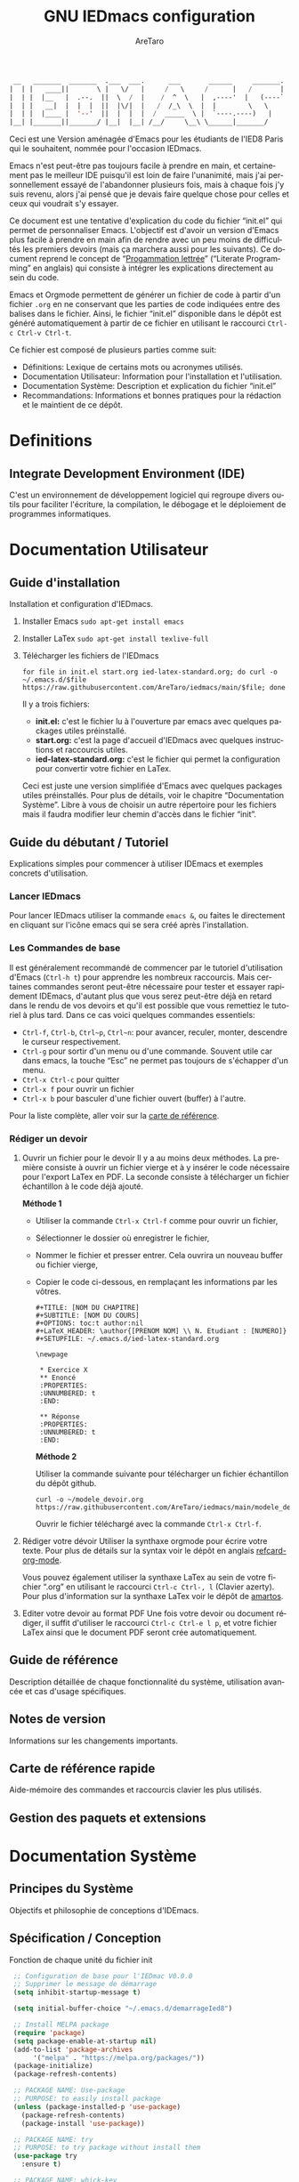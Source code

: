 #+title: GNU IEDmacs configuration
#+author: AreTaro
#+language: fr
#+options: ':t toc:nil num:t author:t
#+startup: content indent
#+macro: latest-export-date (eval (format-time-string "%F %T %z"))
#+macro: word-count (eval (count-words (point-min) (point-max)))


#+begin_src emacs-lisp
 __   _______  _______  .___  ___.      ___       ______     _______.
|  | |   ____||       \ |   \/   |     /   \     /      |   /       |
|  | |  |__   |  .--.  ||  \  /  |    /  ^  \   |  ,----'  |   (----`
|  | |   __|  |  |  |  ||  |\/|  |   /  /_\  \  |  |        \   \    
|  | |  |____ |  '--'  ||  |  |  |  /  _____  \ |  `----.----)   |   
|__| |_______||_______/ |__|  |__| /__/     \__\ \______|_______/    
                                                                     
#+end_src

Ceci est une Version aménagée d'Emacs pour les étudiants de l'IED8 Paris
qui le souhaitent, nommée pour l'occasion IEDmacs.

Emacs n'est peut-être pas toujours facile à prendre
en main, et certainement pas le meilleur IDE puisqu'il est loin de faire
l'unanimité, mais j'ai personnellement essayé de l'abandonner
plusieurs fois, mais à chaque fois j'y suis revenu, alors j'ai pensé
que je devais faire quelque chose pour celles et ceux qui voudrait s'y
essayer.

Ce document est une tentative d'explication du code du fichier
"init.el" qui permet de personnaliser Emacs. L'objectif est d'avoir un
version d'Emacs plus facile à prendre en main afin de rendre avec un
peu moins de difficultés les premiers devoirs (mais ça marchera aussi
pour les suivants). Ce document reprend le concept de "[[https://fr.wikipedia.org/wiki/Programmation_lettr%C3%A9e][Progammation
lettrée]]" ("Literate Programming" en anglais) qui consiste à intégrer les explications directement au sein
du code.

Emacs et Orgmode permettent de générer un fichier de code à partir
d'un fichier ~.org~ en ne conservant que les parties de code indiquées
entre des balises dans le fichier. Ainsi, le fichier "init.el"
disponible dans le dépôt est généré automatiquement à partir de ce fichier
en utilisant le raccourci ~Ctrl-c Ctrl-v Ctrl-t~.

Ce fichier est composé de plusieurs parties comme suit:
- Définitions: Lexique de certains mots ou acronymes utilisés.
- Documentation Utilisateur: Information pour l'installation et
  l'utilisation.
- Documentation Système: Description et explication du fichier
  "init.el"
- Recommandations: Informations et bonnes pratiques pour la rédaction
  et le maintient de ce dépôt.
  
* Definitions
** Integrate Development Environment (IDE)
   C'est un environnement de développement logiciel qui regroupe
   divers outils pour faciliter l'écriture, la compilation, le
   débogage et le déploiement de programmes informatiques.

* Documentation Utilisateur
** Guide d'installation
Installation et configuration d'IEDmacs.
1. Installer Emacs
    ~sudo apt-get install emacs~
2. Installer LaTex
    ~sudo apt-get install texlive-full~
3. Télécharger les fichiers de l'IEDmacs
   #+begin_src shell
   for file in init.el start.org ied-latex-standard.org; do curl -o ~/.emacs.d/$file https://raw.githubusercontent.com/AreTaro/iedmacs/main/$file; done
   #+end_src

   Il y a trois fichiers:
   - *init.el:* c'est le fichier lu à l'ouverture par emacs avec
     quelques packages utiles préinstallé.
   - *start.org:* c'est la page d'accueil d'IEDmacs avec quelques
     instructions et raccourcis utiles.
   - *ied-latex-standard.org:* c'est le fichier qui permet la
     configuration pour convertir votre fichier en LaTex.
     
   Ceci est juste une version simplifiée d'Emacs avec quelques
   packages utiles préinstallés. Pour plus de détails, voir le
   chapitre "Documentation Système". Libre à vous de choisir un autre
   répertoire pour les fichiers mais il faudra modifier leur chemin
   d'accès dans le fichier "init".
** Guide du débutant / Tutoriel
Explications simples pour commencer à utiliser IDEmacs et exemples
concrets d'utilisation.
*** Lancer IEDmacs
Pour lancer IEDmacs utiliser la commande ~emacs &~, ou faites le
directement en cliquant sur l'icône emacs qui se sera créé après
l'installation.
*** Les Commandes de base
Il est généralement recommandé de commencer par le tutoriel
d'utilisation d'Emacs (~Ctrl-h t~) pour apprendre les nombreux
raccourcis. Mais certaines commandes seront peut-être nécessaire pour
tester et essayer rapidement IDEmacs, d'autant plus que vous serez
peut-être déjà en retard dans le rendu de vos devoirs et qu'il est
possible que vous remettiez le tutoriel à plus tard. Dans ce cas voici
quelques commandes essentiels:
- ~Ctrl-f~, ~Ctrl-b~, ~Ctrl~p~, ~Ctrl~n~: pour avancer, reculer,
    monter, descendre le curseur respectivement.
- ~Ctrl-g~ pour sortir d'un menu ou d'une commande. Souvent utile car
  dans emacs, la touche "Esc" ne permet pas toujours de s'échapper
  d'un menu.
- ~Ctrl-x Ctrl-c~ pour quitter
- ~Ctrl-x f~ pour ouvrir un fichier
- ~Ctrl-x b~ pour basculer d'une fichier ouvert (buffer) à l'autre.
Pour la liste complète, aller voir sur la [[https://www.gnu.org/software/emacs/refcards/pdf/refcard.pdf][carte de référence]].
*** Rédiger un devoir
1. Ouvrir un fichier pour le devoir
   Il y a au moins deux méthodes. La première consiste à ouvrir un
   fichier vierge et à y insérer le code nécessaire pour l'export
   LaTex en PDF. La seconde consiste à télécharger un fichier
   échantillon à le code déjà ajouté.

   *Méthode 1*

   - Utiliser la commande ~Ctrl-x Ctrl-f~ comme pour ouvrir un fichier,

   - Sélectionner le dossier où enregistrer le fichier,

   - Nommer le fichier et presser entrer. Cela ouvrira un nouveau buffer ou fichier vierge,

   - Copier le code ci-dessous, en remplaçant les informations par
     les vôtres.

    #+BEGIN_SRC  
       #+TITLE: [NOM DU CHAPITRE]
       #+SUBTITLE: [NOM DU COURS]
       #+OPTIONS: toc:t author:nil
       #+LaTeX_HEADER: \author{[PRENOM NOM] \\ N. Etudiant : [NUMERO]}
       #+SETUPFILE: ~/.emacs.d/ied-latex-standard.org

       \newpage

        * Exercice X
        ** Enoncé
        :PROPERTIES:
        :UNNUMBERED: t
        :END:

        ** Réponse
        :PROPERTIES:
        :UNNUMBERED: t
        :END:
   #+END_SRC

      *Méthode 2*

      Utiliser la commande suivante pour télécharger un fichier
      échantillon du dépôt github.
   
      #+begin_src shell
      curl -o ~/modele_devoir.org https://raw.githubusercontent.com/AreTaro/iedmacs/main/modele_devoir.org 
      #+end_src

      Ouvrir le fichier téléchargé avec la commande ~Ctrl-x Ctrl-f~.

2. Rédiger votre dévoir
   Utiliser la synthaxe orgmode pour écrire votre texte. Pour plus de
   détails sur la syntax voir le dépôt en anglais [[https://github.com/fniessen/refcard-org-mode][refcard-org-mode]].

   Vous pouvez également utiliser la synthaxe LaTex au sein de votre
   fichier ".org" en utilisant le raccourci ~Ctrl-c Ctrl-, l~ (Clavier
   azerty). Pour plus d'information sur la synthaxe LaTex voir le
   dépôt de [[https://github.com/amartos/TexIEDP8][amartos]].

3. Editer votre devoir au format PDF
   Une fois votre devoir ou document rédiger, il suffit d'utiliser le
   raccourci ~Ctrl-c Ctrl-e l p~, et votre fichier LaTex ainsi que le
   document PDF seront crée automatiquement.
  
** Guide de référence
   Description détaillée de chaque fonctionnalité du système,
   utilisation avancée et cas d'usage spécifiques.
** Notes de version
   Informations sur les changements importants.
** Carte de référence rapide
   Aide-mémoire des commandes et raccourcis clavier les plus utilisés.
** Gestion des paquets et extensions
* Documentation Système
** Principes du Système
Objectifs et philosophie de conceptions d'IDEmacs.
** Spécification / Conception
   Fonction de chaque unité du fichier init
   
   #+begin_src emacs-lisp :tangle "init.el"
     ;; Configuration de base pour l'IEDmac V0.0.0
     ;; Supprimer le message de démarrage
     (setq inhibit-startup-message t)

     (setq initial-buffer-choice "~/.emacs.d/demarrageIed8")

     ;; Install MELPA package
     (require 'package)
     (setq package-enable-at-startup nil)
     (add-to-list 'package-archives
		  '("melpa" . "https://melpa.org/packages/"))
     (package-initialize)
     (package-refresh-contents)

     ;; PACKAGE NAME: Use-package
     ;; PURPOSE: to easily install package
     (unless (package-installed-p 'use-package)
       (package-refresh-contents)
       (package-install 'use-package))

     ;; PACKAGE NAME: try
     ;; PURPOSE: to try package without install them
     (use-package try
       :ensure t)

     ;; PACKAGE NAME: whick-key
     ;; PURPOSE: to help to find next key, using a
     ;; menu at the bottom of the window
     (use-package which-key
       :ensure t
       :config (which-key-mode))

     ;; PACKAGE NAME: modus-themes
     ;; PURPOSE: theme by Protesilaos Stavrou
     (use-package modus-themes
       :ensure t)

     ;; ligth theme
     (load-theme 'modus-operandi-deuteranopia :no-confirm)

     (defun my-modus-themes-toggle ()
       "Toggle between `modus-operandi' and `modus-vivendi' themes.
     This uses `enable-theme' instead of the standard method of
     `load-theme'.  The technicalities are covered in the Modus themes
     manual."
       (interactive)
       (pcase (modus-themes--current-theme)
	 ('modus-operandi-deuteranopia (progn (enable-theme 'modus-vivendi-tinted)
				 (disable-theme 'modus-operandi-deuteranopia)))
	 ('modus-vivendi-tinted (progn (enable-theme 'modus-operandi-deuteranopia)
				 (disable-theme 'modus-vivendi-tinted)))
	 (_ (error "No Modus theme is loaded; evaluate `modus-themes-load-themes' first"))))

     ;; PACKAGE NAME: ace-window
     ;; PURPOSE: select a window more easily
     (global-set-key (kbd "M-o") 'ace-window)

     ;; PACKAGE NAME: swiper
     ;; PURPOSE: facilitate search in a document
     (use-package counsel
       :ensure t
       )

     (use-package swiper
       :ensure t
       :config
       (progn
	 (ivy-mode)
	 (setq ivy-use-virtual-buffers t)
	 (setq enable-recursive-minibuffers t)
	 ;; enable this if you want `swiper' to use it
	 ;; (setq search-default-mode #'char-fold-to-regexp)
	 (global-set-key "\C-s" 'swiper)
	 (global-set-key (kbd "C-c C-r") 'ivy-resume)
	 (global-set-key (kbd "<f6>") 'ivy-resume)
	 (global-set-key (kbd "M-x") 'counsel-M-x)
	 (global-set-key (kbd "C-x C-f") 'counsel-find-file)
	 (global-set-key (kbd "<f1> f") 'counsel-describe-function)
	 (global-set-key (kbd "<f1> v") 'counsel-describe-variable)
	 (global-set-key (kbd "<f1> o") 'counsel-describe-symbol)
	 (global-set-key (kbd "<f1> l") 'counsel-find-library)
	 (global-set-key (kbd "<f2> i") 'counsel-info-lookup-symbol)
	 (global-set-key (kbd "<f2> u") 'counsel-unicode-char)
	 (global-set-key (kbd "C-c g") 'counsel-git)
	 (global-set-key (kbd "C-c j") 'counsel-git-grep)
	 (global-set-key (kbd "C-c k") 'counsel-ag)
	 (global-set-key (kbd "C-x l") 'counsel-locate)
	 (global-set-key (kbd "C-S-o") 'counsel-rhythmbox)
	 (define-key minibuffer-local-map (kbd "C-r") 'counsel-minibuffer-history)
	 ))

     ;; ====== EVIL MODE SETTINGS ========
     ;; PACKAGE: evil
     ;; PURPOSE: using Vim shortcuts in emacs 
     (use-package evil
       :ensure t
       :init(setq evil-want-C-i-jump nil))

     (setq evil-default-state 'normal)
     (require 'evil)
     (evil-mode 0)

     ;; Biding keys
     ;; to change evil to emacs C-z
     (evil-set-leader 'normal (kbd "SPC"))
     (evil-define-key 'normal 'global (kbd "<leader>bs") 'save-buffer)
     (evil-define-key 'normal 'global (kbd "<leader>bb") 'switch-to-buffer)
     (evil-define-key 'normal 'global (kbd "<leader>ff") 'find-file)
     (evil-define-key 'normal 'global (kbd "<leader>ts") 'modus-themes-select) 
     (evil-define-key 'normal 'global (kbd "<leader>tt") 'my-modus-themes-toggle) 
     (evil-define-key 'normal 'global (kbd "<leader>1") 'delete-other-windows) 
     (evil-define-key 'normal 'global (kbd "<leader>ws") 'ace-select-window) 
     (evil-define-key 'normal 'global (kbd "<leader>wd") 'ace-delete-window) 
     (evil-define-key 'normal 'global (kbd "<leader>w1") 'ace-delete-other-windows) 
     (evil-define-key 'normal 'global (kbd "<leader>bk") 'save-buffers-kill-terminal)
     (evil-define-key 'normal 'global (kbd "<leader>w-") 'split-window-below) 
     (evil-define-key 'normal 'global (kbd "<leader>w/") 'split-window-right) 
     (evil-define-key 'normal 'global (kbd "<leader>bn") 'next-buffer) 
     (evil-define-key 'normal 'global (kbd "<leader>bp") 'previous-buffer)
     (evil-define-key 'normal 'global (kbd "<leader>fc") 'counsel-find-file)
     (evil-define-key 'normal 'global (kbd "<leader>bl") 'list-buffers)
     (evil-define-key 'normal 'global (kbd "<leader>tl") 'load-themes)
     (evil-define-key 'normal 'global (kbd "<leader>ss") 'swiper)
     (evil-define-key 'normal 'global (kbd "<leader>l") 'org-insert-link)

     ;; ====== EVIL MODE SETTINGS END ========

     ;; ido to easy find the names of files, docs, when searching
     (setq indo-enable-flex-matching t)
     (setq ido-everywhere t)
     (ido-mode 1)

     ;; better visualization of buffer-list
     (defalias 'list-buffers 'ibuffer)
     ;;(defalias 'list-buffers 'ibuffer-other-window)

     ;; to set up the directory file, when opening new file
     (setq default-directory "~/")

     ;; to display line number
     (global-display-line-numbers-mode)
     ;;(add-hook 'prog-mode-hook 'display-line-numbers-mode)

     ;; Org mode stuff
     (use-package org-bullets
       :ensure t
       :config
       (add-hook 'org-mode-hook 'org-bullets-mode))

     ;; for converting org to pdf
     ;; defined org-plain-latex used in latex-standard.org
     (with-eval-after-load 'ox-latex
       (add-to-list 'org-latex-classes
		    '("org-plain-latex"
		      "\\documentclass{article}
		[NO-DEFAULT-PACKAGES]
		[PACKAGES]
		[EXTRA]"
		      ("\\section{%s}" . "\\section*{%s}")
		      ("\\subsection{%s}" . "\\subsection*{%s}")
		      ("\\subsubsection{%s}" . "\\subsubsection*{%s}")
		      ("\\paragraph{%s}" . "\\paragraph*{%s}")
		      ("\\subparagraph{%s}" . "\\subparagraph*{%s}"))))

     ;;==== AUTOMATICALLY ADD BY EMACS ======

     (custom-set-variables
      ;; custom-set-variables was added by Custom.
      ;; If you edit it by hand, you could mess it up, so be careful.
      ;; Your init file should contain only one such instance.
      ;; If there is more than one, they won't work right.
      '(custom-safe-themes
	'("c7a926ad0e1ca4272c90fce2e1ffa7760494083356f6bb6d72481b879afce1f2" "0f76f9e0af168197f4798aba5c5ef18e07c926f4e7676b95f2a13771355ce850" default))
      '(package-selected-packages '(which-key try use-package)))
     (custom-set-faces
      ;; custom-set-faces was added by Custom.
      ;; If you edit it by hand, you could mess it up, so be careful.
      ;; Your init file should contain only one such instance.
      ;; If there is more than one, they won't work right.
      '(aw-leading-char-face ((t (:inherit ace-jump-face-foreground :height 3.0)))))
   #+end_src

* Recommandations
* Sources
